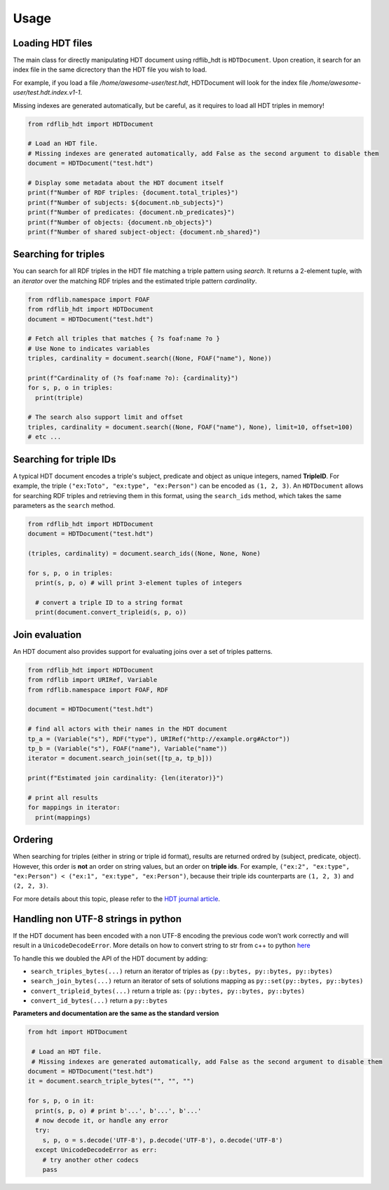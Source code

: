 Usage
===========

Loading HDT files
^^^^^^^^^^^^^^^^^

The main class for directly manipulating HDT document using rdflib_hdt is ``HDTDocument``.
Upon creation, it search for an index file in the same dicrectory than the HDT file you wish to load.

For example, if you load a file */home/awesome-user/test.hdt*, HDTDocument will look for the index file
*/home/awesome-user/test.hdt.index.v1-1*.

Missing indexes are generated automatically, but be careful, as it requires to load all HDT triples in memory!

.. code-block:: python

  from rdflib_hdt import HDTDocument

  # Load an HDT file.
  # Missing indexes are generated automatically, add False as the second argument to disable them
  document = HDTDocument("test.hdt")

  # Display some metadata about the HDT document itself
  print(f"Number of RDF triples: {document.total_triples}")
  print(f"Number of subjects: ${document.nb_subjects}")
  print(f"Number of predicates: {document.nb_predicates}")
  print(f"Number of objects: {document.nb_objects}")
  print(f"Number of shared subject-object: {document.nb_shared}")


Searching for triples
^^^^^^^^^^^^^^^^^^^^^^

You can search for all RDF triples in the HDT file matching a triple pattern using `search`.
It returns a 2-element tuple, with an *iterator* over the matching RDF triples and the estimated triple pattern *cardinality*.

.. code-block:: python

  from rdflib.namespace import FOAF
  from rdflib_hdt import HDTDocument
  document = HDTDocument("test.hdt")

  # Fetch all triples that matches { ?s foaf:name ?o }
  # Use None to indicates variables
  triples, cardinality = document.search((None, FOAF("name"), None))

  print(f"Cardinality of (?s foaf:name ?o): {cardinality}")
  for s, p, o in triples:
    print(triple)

  # The search also support limit and offset
  triples, cardinality = document.search((None, FOAF("name"), None), limit=10, offset=100)
  # etc ...

Searching for triple IDs
^^^^^^^^^^^^^^^^^^^^^^^^^

A typical HDT document encodes a triple's subject, predicate and object as unique integers, named **TripleID**.
For example, the triple ``("ex:Toto", "ex:type", "ex:Person")`` can be encoded as ``(1, 2, 3)``.
An ``HDTDocument`` allows for searching RDF triples and retrieving them in this format, using the ``search_ids`` method, which takes the same parameters as the ``search`` method.

.. code-block:: python

  from rdflib_hdt import HDTDocument
  document = HDTDocument("test.hdt")

  (triples, cardinality) = document.search_ids((None, None, None)

  for s, p, o in triples:
    print(s, p, o) # will print 3-element tuples of integers

    # convert a triple ID to a string format
    print(document.convert_tripleid(s, p, o))

Join evaluation
^^^^^^^^^^^^^^^

An HDT document also provides support for evaluating joins over a set of triples patterns.

.. code-block:: python

  from rdflib_hdt import HDTDocument
  from rdflib import URIRef, Variable
  from rdflib.namespace import FOAF, RDF

  document = HDTDocument("test.hdt")

  # find all actors with their names in the HDT document
  tp_a = (Variable("s"), RDF("type"), URIRef("http://example.org#Actor"))
  tp_b = (Variable("s"), FOAF("name"), Variable("name"))
  iterator = document.search_join(set([tp_a, tp_b]))

  print(f"Estimated join cardinality: {len(iterator)}")

  # print all results
  for mappings in iterator:
    print(mappings)

Ordering
^^^^^^^^^^^

When searching for triples (either in string or triple id format), results are returned ordred by (subject, predicate, object).
However, this order is **not** an order on string values, but an order on **triple ids**.
For example, ``("ex:2", "ex:type", "ex:Person") < ("ex:1", "ex:type", "ex:Person")``,
because their triple ids counterparts are ``(1, 2, 3)`` and ``(2, 2, 3)``.

For more details about this topic, please refer to the `HDT journal article <http://www.imap.websemanticsjournal.org/preprints/index.php/ps/article/viewFile/328/333>`_.

Handling non UTF-8 strings in python
^^^^^^^^^^^^^^^^^^^^^^^^^^^^^^^^^^^^^^^^^^^^

If the HDT document has been encoded with a non UTF-8 encoding the
previous code won’t work correctly and will result in a
``UnicodeDecodeError``. More details on how to convert string to str
from c++ to python `here`_

To handle this we doubled the API of the HDT document by adding:

- ``search_triples_bytes(...)`` return an iterator of triples as ``(py::bytes, py::bytes, py::bytes)``
- ``search_join_bytes(...)`` return an iterator of sets of solutions mapping as ``py::set(py::bytes, py::bytes)``
- ``convert_tripleid_bytes(...)`` return a triple as: ``(py::bytes, py::bytes, py::bytes)``
- ``convert_id_bytes(...)`` return a ``py::bytes``

**Parameters and documentation are the same as the standard version**

.. code:: python

  from hdt import HDTDocument

   # Load an HDT file.
   # Missing indexes are generated automatically, add False as the second argument to disable them
  document = HDTDocument("test.hdt")
  it = document.search_triple_bytes("", "", "")

  for s, p, o in it:
    print(s, p, o) # print b'...', b'...', b'...'
    # now decode it, or handle any error
    try:
      s, p, o = s.decode('UTF-8'), p.decode('UTF-8'), o.decode('UTF-8')
    except UnicodeDecodeError as err:
      # try another other codecs
      pass

.. _here: https://pybind11.readthedocs.io/en/stable/advanced/cast/strings.html
